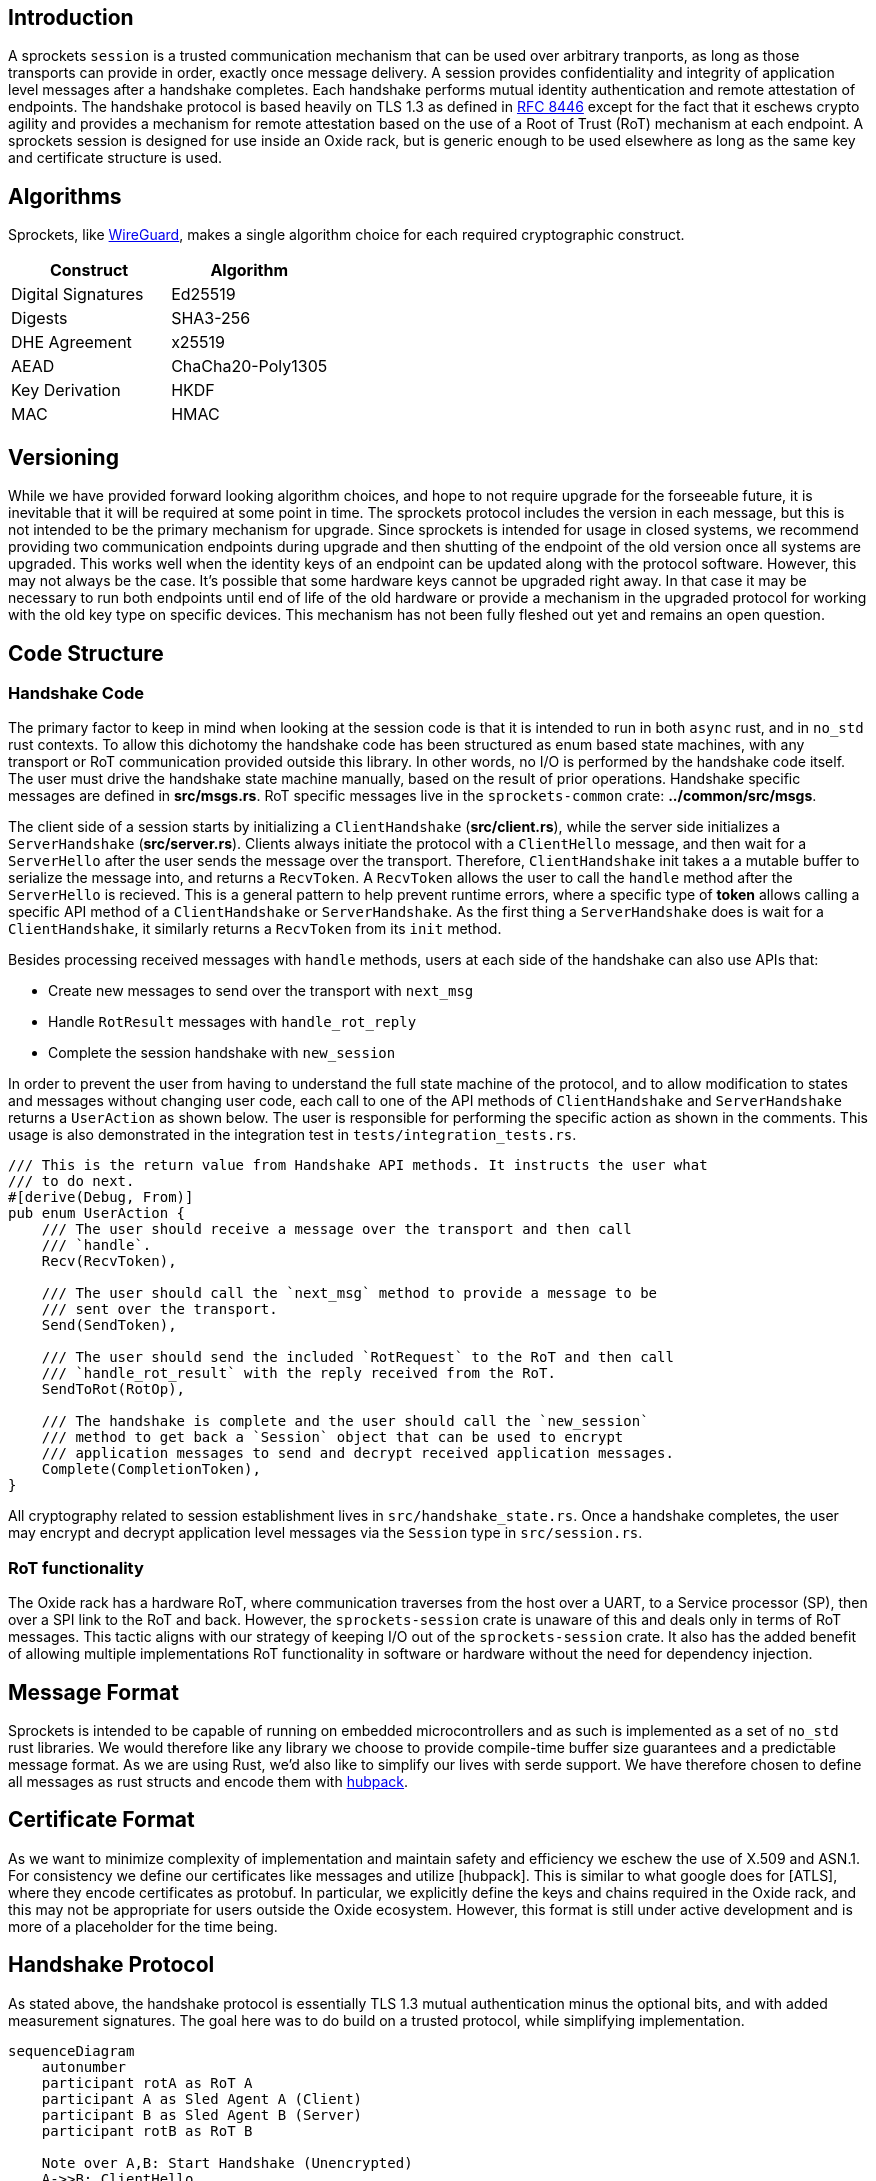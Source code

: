 == Introduction

A sprockets `session` is a trusted communication mechanism that can be used over
arbitrary tranports, as long as those transports can provide in order, exactly
once message delivery. A session provides confidentiality and integrity of
application level messages after a handshake completes. Each handshake performs
mutual identity authentication and remote attestation of endpoints. The
handshake protocol is based heavily on TLS 1.3 as defined in
https://www.rfc-editor.org/rfc/rfc8446.html[RFC 8446] except for the fact that
it eschews crypto agility and provides a mechanism for remote attestation based
on the use of a Root of Trust (RoT) mechanism at each endpoint. A sprockets
session is designed for use inside an Oxide rack, but is generic enough to be
used elsewhere as long as the same key and certificate structure is used.

== Algorithms
Sprockets, like https://www.wireguard.com/[WireGuard], makes a single algorithm
choice for each required cryptographic construct. 

[cols="1,1"] 
|=== 
|Construct| Algorithm

|Digital Signatures 
|Ed25519

|Digests 
|SHA3-256

|DHE Agreement 
|x25519

|AEAD 
|ChaCha20-Poly1305

|Key Derivation 
|HKDF

|MAC
|HMAC

|===

== Versioning

While we have provided forward looking algorithm choices, and hope to not
require upgrade for the forseeable future, it is inevitable that it will be
required at some point in time. The sprockets protocol includes the version in
each message, but this is not intended to be the primary mechanism for upgrade.
Since sprockets is intended for usage in closed systems, we recommend providing
two communication endpoints during upgrade and then shutting of the endpoint of the old
version once all systems are upgraded. This works well when the identity keys of
an endpoint can be updated along with the protocol software. However, this may
not always be the case. It's possible that some hardware keys cannot be
upgraded right away. In that case it may be necessary to run both endpoints
until end of life of the old hardware or provide a mechanism in the upgraded
protocol for working with the old key type on specific devices. This mechanism
has not been fully fleshed out yet and remains an open question.

== Code Structure

=== Handshake Code

The primary factor to keep in mind when looking at the session code is that it
is intended to run in both `async` rust, and in `no_std` rust contexts. To allow
this dichotomy the handshake code has been structured as enum based state
machines, with any transport or RoT communication provided outside this library.
In other words, no I/O is performed by the handshake code itself. The user must
drive the handshake state machine manually, based on the result of prior
operations.  Handshake specific messages are defined in **src/msgs.rs**. RoT
specific messages live in the `sprockets-common` crate: **../common/src/msgs**.

The client side of a session starts by initializing a `ClientHandshake`
(**src/client.rs**), while the server side initializes a `ServerHandshake`
(**src/server.rs**). Clients always initiate the protocol with a
`ClientHello` message, and then wait for a `ServerHello` after the user
sends the message over the transport. Therefore, `ClientHandshake` init takes a
a mutable buffer to serialize the message into, and returns a `RecvToken`. A
`RecvToken` allows the user to call the `handle` method after the `ServerHello`
is recieved. This is a general pattern to help prevent runtime errors, where a
specific type of *token* allows calling a specific API method of a
`ClientHandshake` or `ServerHandshake`. As the first thing a `ServerHandshake`
does is wait for a `ClientHandshake`, it similarly returns a `RecvToken` from
its `init` method.

Besides processing received messages with `handle` methods, users at each side of the
handshake can also use APIs that:

 * Create new messages to send over the transport with `next_msg`
 * Handle `RotResult` messages with `handle_rot_reply`
 * Complete the session handshake with `new_session`

In order to prevent the user from having to understand the full state machine of
the protocol, and to allow modification to states and messages without changing user code,
each call to one of the API methods of `ClientHandshake` and `ServerHandshake`
returns a `UserAction` as shown below. The user is responsible for performing
the specific action as shown in the comments. This usage is also demonstrated in
the integration test in `tests/integration_tests.rs`.

[source,rust]
----
/// This is the return value from Handshake API methods. It instructs the user what
/// to do next.
#[derive(Debug, From)]
pub enum UserAction {
    /// The user should receive a message over the transport and then call
    /// `handle`.
    Recv(RecvToken),

    /// The user should call the `next_msg` method to provide a message to be
    /// sent over the transport.
    Send(SendToken),

    /// The user should send the included `RotRequest` to the RoT and then call
    /// `handle_rot_result` with the reply received from the RoT.
    SendToRot(RotOp),

    /// The handshake is complete and the user should call the `new_session`
    /// method to get back a `Session` object that can be used to encrypt
    /// application messages to send and decrypt received application messages.
    Complete(CompletionToken),
}
----

All cryptography related to session establishment lives in
`src/handshake_state.rs`. Once a handshake completes, the user may encrypt and
decrypt application level messages via the `Session` type in `src/session.rs`.

=== RoT functionality

The Oxide rack has a hardware RoT, where communication traverses from the host
over a UART, to a Service processor (SP), then over a SPI link to the RoT and back.
However, the `sprockets-session` crate is unaware of this and deals only in
terms of RoT messages. This tactic aligns with our strategy of keeping I/O out
of the `sprockets-session` crate. It also has the added benefit of allowing
multiple implementations RoT functionality in software or hardware without the
need for dependency injection.

== Message Format

Sprockets is intended to be capable of running on embedded microcontrollers and
as such is implemented as a set of `no_std` rust libraries. We would therefore
like any library we choose to provide compile-time buffer size guarantees and a
predictable message format. As we are using Rust, we'd also like to simplify our
lives with serde support. We have therefore chosen to define all messages as
rust structs and encode them with https://github.com/cbiffle/hubpack[hubpack].

== Certificate Format

As we want to minimize complexity of implementation and maintain safety and
efficiency we eschew the use of X.509 and ASN.1. For consistency we define our
certificates like messages and utilize [hubpack]. This is similar to what google
does for [ATLS], where they encode certificates as protobuf. In particular, we
explicitly define the keys and chains required in the Oxide rack, and this may
not be appropriate for users outside the Oxide ecosystem. However, this format
is still under active development and is more of a placeholder for the time
being.

== Handshake Protocol

As stated above, the handshake protocol is essentially TLS 1.3 mutual
authentication minus the optional bits, and with added measurement signatures.
The goal here was to do build on a trusted protocol, while simplifying
implementation. 

```mermaid
sequenceDiagram
    autonumber
    participant rotA as RoT A
    participant A as Sled Agent A (Client)
    participant B as Sled Agent B (Server)
    participant rotB as RoT B

    Note over A,B: Start Handshake (Unencrypted)
    A->>B: ClientHello
    B->>A: ServerHello
    Note over A,B: Continue Handshake (Encrypted)
    B->>rotB: GetSignedMeasurements(Client Nonce)
    rotB->>B: SignedMeasurements
    B->>A: Identity (Certs + Measurements)
    B->>rotB: SignTranscript(hash)
    rotB->>B: TranscriptSignature
    B->>A: IdentityVerify
    B->>A: Finished
    Note over A,B: Client Trusts Server
    A->>rotA: GetSignedMeasurements(Server Nonce)
    rotA->>A: SignedMeasurements
    A->>B: Identity (Certs + Measurements)
    A->>rotA: SignTranscript(hash)
    rotA->>A: TranscriptSignature
    A->>B: IdentityVerify
    A->>B: Finished
    Note over A,B: Server Trusts Client
    Note over A,B: Handshake Complete
    A->>B: Application Request
    B->>A: Application Response
```


We use ephemeral Diffie-Hellman key agreement using the `x25519` function
described in https://datatracker.ietf.org/doc/html/rfc7748[rfc7748]. The first
step at either endpoint then is to generate these ephemeral keypairs, along with
a unique random 32-byte nonce used for
session setup.

1. Send `ClientHello {Nonce, x25519PublicKey}` to the server unencrypted.
2. Send `ServerHello {Nonce, x25519PublicKey}` to the client unencrypted.
+
At this point each side has enough information to create a shared secret using
the `x25519` agreement function by performing scalar multiplication on their
private key and the public key received in the corresponding `Hello` message.
From this shared secret each side can derive symmetric handshake encryption keys
and initialization vectors as described in <<_key_schedule>> in order to encrypt
the rest of the handshake.  All remaining messages are sent encrypted over the
wire.

3. The server asks for measurements from the RoT signed with the client nonce
for freshness to thwart replay attacks.
4. The RoT returns the signed measurements and nonce.

5. The server sends the certificates used as identity that it has retrieved from
the RoT, along with the measurements signed by the measurements private key
(Alias key) on the RoT. These certificates are discussed in <<rfd36>> and below
in <<_key_schedule>>.
+
[source,rust]
----
Identity {
    device_id_cert: Certificate
    measurement_cert: Certificate,
    dhe_cert: Certificate,
    measurements: Measurements,
    measurements_sig: Signature
}
----

6. The transcript hash of all the serialized messages included in the handshake
so far is computed by the sled agent.  
+

```
transcript_hash = Hash(ClientHello || ServerHello || Identity)
```
+
The sled agent then asks the RoT to sign this transcript with the DHE private
key used as the identity of this sled for the purpose of the handshake.

7. The RoT returns the transcript hash signature to the sled agent so that it
can include it in the IdentityVerify message. 

8. The server sends the `IdentityVerify` message containing the transcript
hash signature to the client. The purpose of this message is to
provide explicit proof that the server posesses the private key corresponding to
the DHE certificate sent in the Identity message and to provide integrity over
the entire handshake up to this point. Importantly, this does not demonstrate the
ability to use the DeviceId private key. Therefore, if the DHE key was
compromised it shouldn't allow a device to impersonate the original device.  The
DHE key can be regenerated, although we would need a mechanism for revocation.

9. The server calculates a new transcript hash that includes the serialized
`IdentityVerify` message and computes an HMAC using the `finished` traffic key
derived from the `server_handshake_traffic_secret` described in
<<_key_schedule>>. The server then creates a `Finished` message including the
HMAC and sends it to the client. This serves to provide key confirmation, binds
the server's identity to the exchanged keys and authenticates the entire
handshake.
+
```
transcript_hash = Hash(ClientHello || ServerHello || Identity || IdentityVerify)
```
+
After the Client has received the `Finished` message and authenticated it, it
fully trusts the server.

The client performs the same operations for steps 10-16 as the server did for
steps 3-9. When the server has received and authenticated the `Finished` method
from the client it completely trusts the client and the handshake is finished.
At this point the application keys can be used to send encrypted application
level traffic.


=== Key Schedule

This section describes the complete set of keys used in the sprockets protocol.

There are 3 long lived `Ed25519` keypairs residing on each RoT. 

The private keys never leave the RoT.

 * DeviceId - Unique identifier for the RoT created from the built in PUF that
lives for the lifetime of the device.
 * Alias Key - A key derived from, and certified (signed) by the DeviceId that
 may be regenerated upon firmware upgrade and that is used only to sign
 measurements.
 * DHE Key - A key used for authenticating Diffie-Hellman key exchanges between
sprockets endpoints at the sled agents. This key, like the Alias Key, is also
derived from and certified by the DeviceId.

For a session handshake, each side generates an ephemeral Ed25519 key pair
for Diffie-Hellman key exchange. The `x25519` function is used in an Elliptic
Curve Diffie-Hellman (ECDH) protocol as described in RFC 7448, in order to
generate an ephemeral shared secret. The public part of the keypairs are
exchanged in the `ClientHello` and `ServerHello` messages.

The ephemeral shared secret computed via ECDH using the ephemeral keys is then
used to generate handshake traffic secrets which themselves are used to derive
keys and initialization vectors (IVs) for symmetric encryption of the
remainder of the handshake messages following the `ClientHello` and
`ServerHello` messsages. The ECDH shared secret is extracted into a `Handshake
Secret` using `HKDF-Extract`. The `Handshake Secret` is then expanded via
`HKDF-Expand` into two independent secrets: one for the client handshake traffic
and one for the server handshake traffic. `HKDF` is defined in <<rfc5869>>.

Expansion of independent secrets and keys is aided via the use of short (fewer
than 12 bytes) label strings that get concatenated to a context string before
being fed to `HKDF-Expand`. TLS 1.3 calls the combined concatenation and
expansion
functionality `HKDF-Expand-Label`. We use the
https://docs.rs/hkdf/latest/hkdf/struct.Hkdf.html#method.expand_multi_info[Hkdf::expand_multi_info]
method to replicate this functionality without requiring extra allocations. The
first input is always the serialized size of the expected output length in
bytes. For concision, we don't show this below.

We use the following label strings for the handshake traffic:

* Client handshake traffic - "spr1 c hs"
* Server handshake traffic - "spr1 s hs"

We use the following label strings for application level traffic:

* Client application traffic - "spr1 c app"
* Server application traffic - "spr1 s app"

We also derive a `salt` from the handshake secret using `HKDF-Expand` with the
"spr1 derived" label, and zero-length context. This salt is used along with an
array of 0 bytes of hash length as the input key material to generate an
`Application Secret`. From this application secret, we again use
`Hkdf::expand_multi_info` to derive independent symmetric keys used for
encrypting client and server application traffic respectively.

To attempt to clarify these derivations we use a modified diagram taken from
section 7.1 of RFC 8446.  Top down represents the salt used in
`HKDF-Extract`, while the left side represents the Input Key Material (IKM) to
`HKDF-Extract`. The secrets output with the `=` sign are then used as the secret
input (`.` in the diagram) to the `HKDF-Expand` functions to generate keys and
initialization vectors. We use the notation `H(msgs)` to indicate a hash
operation, and use this to generate a transcript hash over a given set of
plaintext messages exchanged so far.

```        
         Salt = 0
             |
             v
ECDHE -> HKDF-Extract = Handshake Secret
             |
             +-----> HKDF-Expand-Label(., "spr1 c hs", H(ClientHello...ServerHello))
             |                     = client_handshake_traffic_secret
             |
             +-----> HKDF-Expand-Label(., "spr1 s hs", H(ClientHello...ServerHello)
             |                     = server_handshake_traffic_secret
             |
             v
         HKDF-Expand-Info(., "spr1 derived", "", 32) = New Salt
             |
             v
    0 -> HKDF-Extract = Application Secret
             |
             +-----> HKDF-Expand-Label(., "spr1 c app", H(ClientHello...client Finished))
             |                     = client_application_traffic_secret_0
             |
             +-----> HKDF-Expand-Label(., "spr1 s app", H(ClientHello...client Finished))
             |                     = server_application_traffic_secret_0
             |
           --+---
```

Notably absent above are new secrets other than the application level secret
that can be used to derive other keys such as session resumption. The constructs
we are using do not require rekeying, and we do not support session resumption.
If long lived key usage is not desired, the endpoints can simply terminate a
session and create a new one.


==== Key Derivation

We use `Hkdf::expand_multi_info` in order to derive traffic keys from
traffic secrets in an analagous manner to that described in section 7.3 of
RFC 8446.

Specifically handshake keys and IVs for a given client or server
are derived as shown below: 

[source,rust]
----

// create client key
client_handshake_secret
    .expand_multi_info(&[&digest_len_buf()[..], b"spr1 key"], client_key.as_mut())
    .unwrap();

// create server key
server_handshake_secret
    .expand_multi_info(&[&digest_len_buf()[..], b"spr1 key"], server_key.as_mut())
    .unwrap();

// create client iv
client_handshake_secret
    .expand_multi_info(&[&nonce_len_buf()[..], b"spr1 iv"], client_iv.as_mut())
    .unwrap();

// create server iv
server_handshake_secret
    .expand_multi_info(&[&nonce_len_buf()[..], b"spr1 iv"], server_iv.as_mut())
    .unwrap();

----

The HMAC key used in the `Finished` messages is derived using an analagous
mechanism but with a different context string: "spr1 finished".

Application keys and IVs are also derived in a similar manner in the
`Session::new` method.

=== Errors

Most public handshake and session APIs can return errors. If at any point an
error is returned during the handshake protocol, the handshake **MUST** be
terminated. The internal state is consumed in this case to simplify
the control flow across the handshake code. Additionally, the user doesn't have
any tokens with which to make further API calls. This ensures the user cannot
transition the code to an insecure state, and also makes the decision of when to
cleanup after an error crystal clear.

A user can choose to continue with a session after `encrypt` or `decrypt`
returns an error, hoping the problem does not persiste across messages. However,
the suggestion is to terminate.
